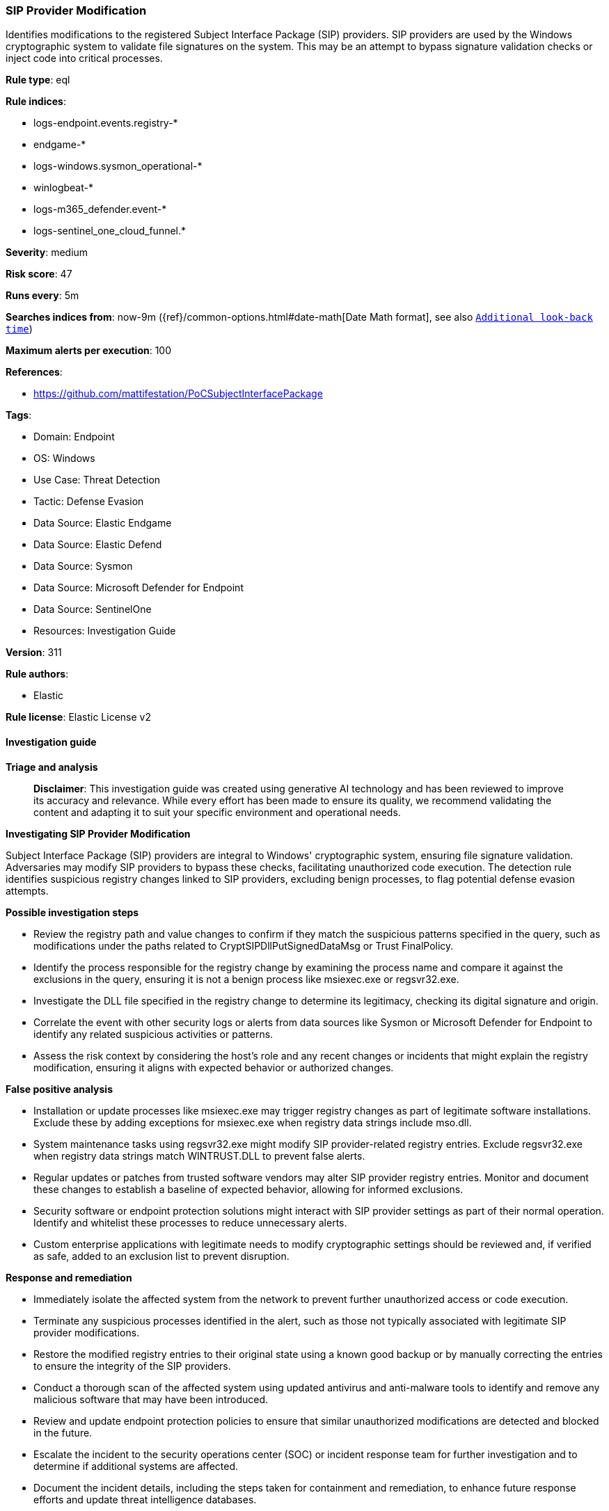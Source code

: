 [[prebuilt-rule-8-17-4-sip-provider-modification]]
=== SIP Provider Modification

Identifies modifications to the registered Subject Interface Package (SIP) providers. SIP providers are used by the Windows cryptographic system to validate file signatures on the system. This may be an attempt to bypass signature validation checks or inject code into critical processes.

*Rule type*: eql

*Rule indices*: 

* logs-endpoint.events.registry-*
* endgame-*
* logs-windows.sysmon_operational-*
* winlogbeat-*
* logs-m365_defender.event-*
* logs-sentinel_one_cloud_funnel.*

*Severity*: medium

*Risk score*: 47

*Runs every*: 5m

*Searches indices from*: now-9m ({ref}/common-options.html#date-math[Date Math format], see also <<rule-schedule, `Additional look-back time`>>)

*Maximum alerts per execution*: 100

*References*: 

* https://github.com/mattifestation/PoCSubjectInterfacePackage

*Tags*: 

* Domain: Endpoint
* OS: Windows
* Use Case: Threat Detection
* Tactic: Defense Evasion
* Data Source: Elastic Endgame
* Data Source: Elastic Defend
* Data Source: Sysmon
* Data Source: Microsoft Defender for Endpoint
* Data Source: SentinelOne
* Resources: Investigation Guide

*Version*: 311

*Rule authors*: 

* Elastic

*Rule license*: Elastic License v2


==== Investigation guide



*Triage and analysis*


> **Disclaimer**:
> This investigation guide was created using generative AI technology and has been reviewed to improve its accuracy and relevance. While every effort has been made to ensure its quality, we recommend validating the content and adapting it to suit your specific environment and operational needs.


*Investigating SIP Provider Modification*


Subject Interface Package (SIP) providers are integral to Windows' cryptographic system, ensuring file signature validation. Adversaries may modify SIP providers to bypass these checks, facilitating unauthorized code execution. The detection rule identifies suspicious registry changes linked to SIP providers, excluding benign processes, to flag potential defense evasion attempts.


*Possible investigation steps*


- Review the registry path and value changes to confirm if they match the suspicious patterns specified in the query, such as modifications under the paths related to CryptSIPDllPutSignedDataMsg or Trust FinalPolicy.
- Identify the process responsible for the registry change by examining the process name and compare it against the exclusions in the query, ensuring it is not a benign process like msiexec.exe or regsvr32.exe.
- Investigate the DLL file specified in the registry change to determine its legitimacy, checking its digital signature and origin.
- Correlate the event with other security logs or alerts from data sources like Sysmon or Microsoft Defender for Endpoint to identify any related suspicious activities or patterns.
- Assess the risk context by considering the host's role and any recent changes or incidents that might explain the registry modification, ensuring it aligns with expected behavior or authorized changes.


*False positive analysis*


- Installation or update processes like msiexec.exe may trigger registry changes as part of legitimate software installations. Exclude these by adding exceptions for msiexec.exe when registry data strings include mso.dll.
- System maintenance tasks using regsvr32.exe might modify SIP provider-related registry entries. Exclude regsvr32.exe when registry data strings match WINTRUST.DLL to prevent false alerts.
- Regular updates or patches from trusted software vendors may alter SIP provider registry entries. Monitor and document these changes to establish a baseline of expected behavior, allowing for informed exclusions.
- Security software or endpoint protection solutions might interact with SIP provider settings as part of their normal operation. Identify and whitelist these processes to reduce unnecessary alerts.
- Custom enterprise applications with legitimate needs to modify cryptographic settings should be reviewed and, if verified as safe, added to an exclusion list to prevent disruption.


*Response and remediation*


- Immediately isolate the affected system from the network to prevent further unauthorized access or code execution.
- Terminate any suspicious processes identified in the alert, such as those not typically associated with legitimate SIP provider modifications.
- Restore the modified registry entries to their original state using a known good backup or by manually correcting the entries to ensure the integrity of the SIP providers.
- Conduct a thorough scan of the affected system using updated antivirus and anti-malware tools to identify and remove any malicious software that may have been introduced.
- Review and update endpoint protection policies to ensure that similar unauthorized modifications are detected and blocked in the future.
- Escalate the incident to the security operations center (SOC) or incident response team for further investigation and to determine if additional systems are affected.
- Document the incident details, including the steps taken for containment and remediation, to enhance future response efforts and update threat intelligence databases.

==== Rule query


[source, js]
----------------------------------
registry where host.os.type == "windows" and event.type == "change" and registry.value : ("Dll", "$Dll") and
  registry.path: (
    "*\\SOFTWARE\\Microsoft\\Cryptography\\OID\\EncodingType 0\\CryptSIPDllPutSignedDataMsg\\{*}\\Dll",
    "*\\SOFTWARE\\WOW6432Node\\Microsoft\\Cryptography\\OID\\EncodingType 0\\CryptSIPDllPutSignedDataMsg\\{*}\\Dll",
    "*\\SOFTWARE\\Microsoft\\Cryptography\\Providers\\Trust\\FinalPolicy\\{*}\\$Dll",
    "*\\SOFTWARE\\WOW6432Node\\Microsoft\\Cryptography\\Providers\\Trust\\FinalPolicy\\{*}\\$Dll"
    ) and
  registry.data.strings:"*.dll" and
  not (process.name : "msiexec.exe" and registry.data.strings : "mso.dll") and
  not (process.name : "regsvr32.exe" and registry.data.strings == "WINTRUST.DLL")

----------------------------------

*Framework*: MITRE ATT&CK^TM^

* Tactic:
** Name: Defense Evasion
** ID: TA0005
** Reference URL: https://attack.mitre.org/tactics/TA0005/
* Technique:
** Name: Subvert Trust Controls
** ID: T1553
** Reference URL: https://attack.mitre.org/techniques/T1553/
* Sub-technique:
** Name: SIP and Trust Provider Hijacking
** ID: T1553.003
** Reference URL: https://attack.mitre.org/techniques/T1553/003/
